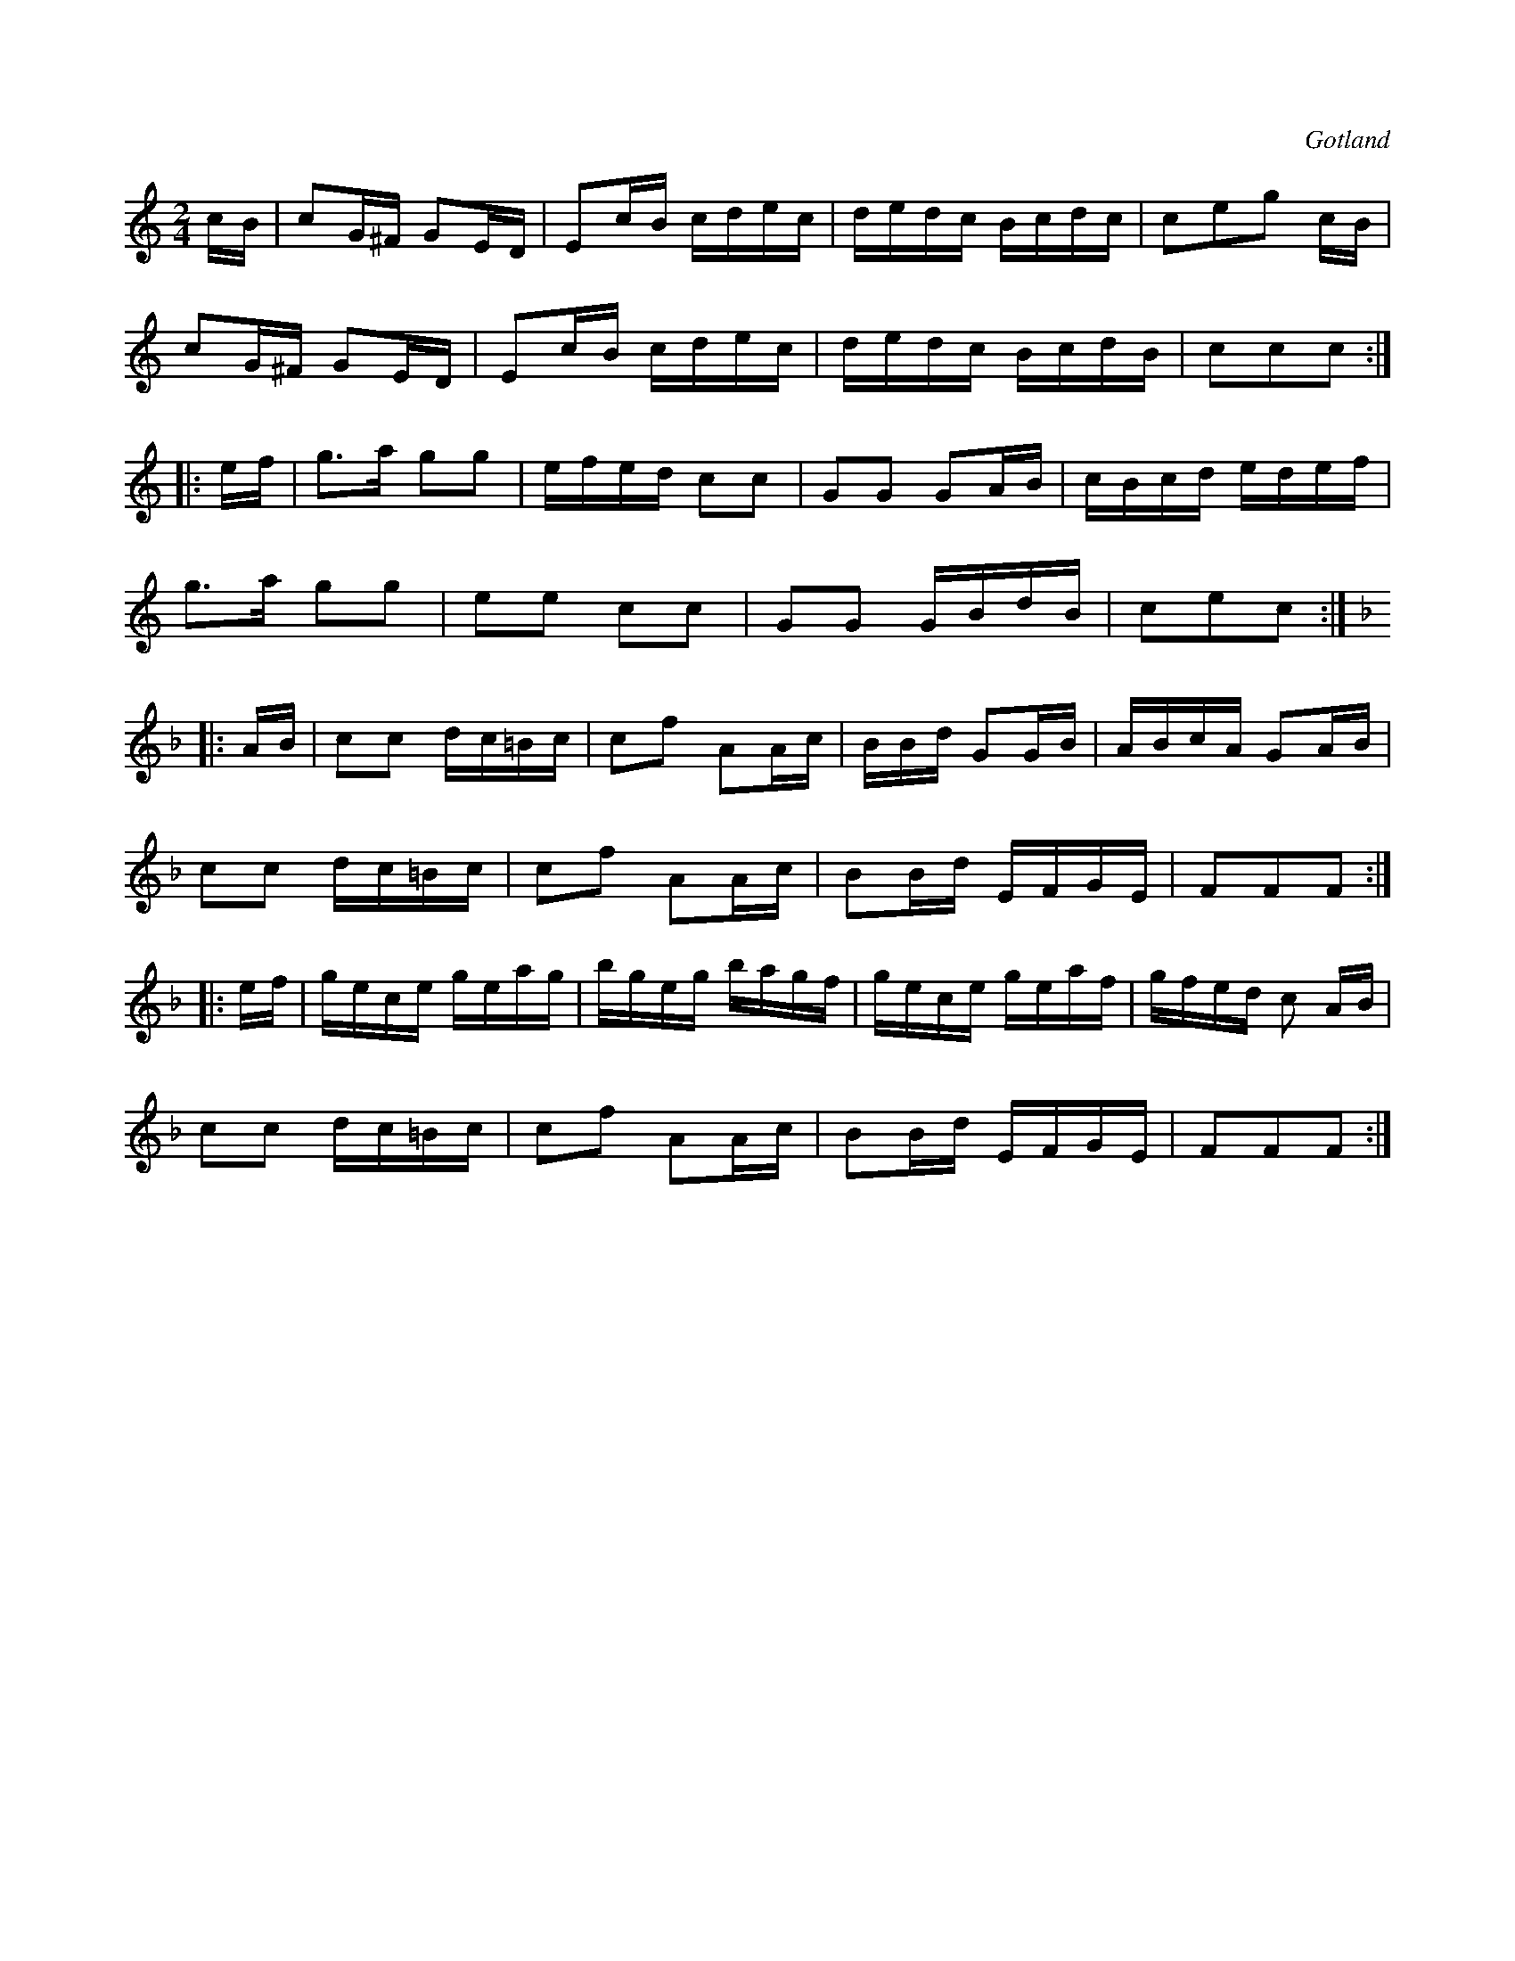 X:649
Z:Fredrik Lönngren 2008-11-03: Misstänkta tryckfel: I 3:e reprisens 3.e takt står 3 sextondelar på 1:a slaget. Där finns ej någon sextondelspaus. Misstänker att antingen en paus eller en ton fattas i originalet.
Z:Erik Ronström 2010-03-11: Misstänkta tryckfel: saknas en sextondel  i 3:e delens 3:e takt
T:
S:Ur den gamla notboken från Gotlands fornsal.
R:kadrilj
O:Gotland
M:2/4
L:1/16
K:C
cB|c2G^F G2ED|E2cB cdec|dedc Bcdc|c2e2g2 cB|
c2G^F G2ED|E2cB cdec|dedc BcdB|c2c2c2:|
|:ef|g3a g2g2|efed c2c2|G2G2 G2AB|cBcd edef|
g3a g2g2|e2e2 c2c2|G2G2 GBdB|c2e2c2:|
K:F
|:AB|c2c2 dc=Bc|c2f2 A2Ac|BBd G2GB|ABcA G2AB|
c2c2 dc=Bc|c2f2 A2Ac|B2Bd EFGE|F2F2F2:|
|:ef|gece geag|bgeg bagf|gece geaf|gfed c2 AB|
c2c2 dc=Bc|c2f2 A2Ac|B2Bd EFGE|F2F2F2:|

